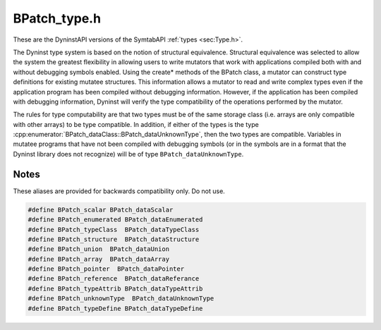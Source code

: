 .. _`sec:BPatch_type.h`:

BPatch_type.h
#############

These are the DyninstAPI versions of the SymtabAPI :ref:`types <sec:Type.h>`.

The Dyninst type system is based on the notion of structural
equivalence. Structural equivalence was selected to allow the system the
greatest flexibility in allowing users to write mutators that work with
applications compiled both with and without debugging symbols enabled.
Using the create* methods of the BPatch class, a mutator can construct
type definitions for existing mutatee structures. This information
allows a mutator to read and write complex types even if the application
program has been compiled without debugging information. However, if the
application has been compiled with debugging information, Dyninst will
verify the type compatibility of the operations performed by the
mutator.

The rules for type computability are that two types must be of the same
storage class (i.e. arrays are only compatible with other arrays) to be
type compatible. In addition, if either of the types is the type
:cpp:enumerator:`BPatch_dataClass::BPatch_dataUnknownType`, then
the two types are compatible. Variables in mutatee programs that have
not been compiled with debugging symbols (or in the symbols are in a
format that the Dyninst library does not recognize) will be of type
``BPatch_dataUnknownType``.


.. cpp:class:: BPatch_type

  **Language-level type**

  Used to describe ypes of variables, parameters, return values, and functions. Instances of the class can
  represent language predefined types (e.g. int, float), mutatee defined types (e.g., structures compiled
  into the mutatee application), or mutator defined types.

  .. cpp:function:: BPatch_type(const char *name = NULL, int _ID = 0, BPatch_dataClass c = BPatch_dataNullType)
  .. cpp:function:: BPatch_type(boost::shared_ptr<Dyninst::SymtabAPI::Type> typ_)
  .. cpp:function:: BPatch_type(Dyninst::SymtabAPI::Type* t)
  .. cpp:function:: virtual bool operator==(const BPatch_type &) const
  .. cpp:function:: int getID() const
  .. cpp:function:: unsigned int getSize()
  .. cpp:function:: boost::shared_ptr<Dyninst::SymtabAPI::Type> getSymtabType(Dyninst::SymtabAPI::Type::do_share_t) const
  .. cpp:function:: Dyninst::SymtabAPI::Type* getSymtabType() const
  .. cpp:function:: const char *getName() const

    Returns the name of the type.

  .. cpp:function:: BPatch_dataClass getDataClass() const

    Return one of the above data classes for this type.

  .. cpp:function:: unsigned long getLow() const

    Returns the lower bound of an array.

    Calling this on non-array types produces an undefined result.

  .. cpp:function:: unsigned long getHigh() const

    Returns the upper bound of an array.

    Calling this on non-array types produces an undefined result.

  .. cpp:function:: BPatch_Vector<BPatch_field *> * getComponents() const

    Return a vector of the types of the fields in a BPatch_struct or
    BPatch_union. If this method is invoked on a type whose BPatch_dataClass
    is not BPatch_struct or BPatch_union, NULL is returned.

  .. cpp:function:: bool isCompatible(BPatch_type* otype)

    Return true if otype is type compatible with this type. The rules for
    type compatibility are given in Section 4.28. If the two types are not
    type compatible, the error reporting callback function will be invoked
    one or more times with additional information about why the types are
    not compatible.

  .. cpp:function:: BPatch_type *getConstituentType() const

    Return the type of the base type. For a BPatch_array this is the type of
    each element, for a BPatch_pointer this is the type of the object the
    pointer points to. For BPatch_typedef types, this is the original type.
    For all other types, NULL is returned.

  .. cpp:function:: BPatch_Vector<BPatch_cblock *> *getCblocks() const

    Return the common block classes for the type. The methods of the
    BPatch_cblock can be used to access information about the member of a
    common block. Since the same named (or anonymous) common block can be
    defined with different members in different functions, a given common
    block may have multiple definitions. The vector returned by this
    function contains one instance of BPatch_cblock for each unique
    definition of the common block. If this method is invoked on a type
    whose BPatch_dataClass is not BPatch_common, NULL will be returned.


.. cpp:class:: BPatch_field

  **A field in a enum, struct, or union**

  A field can be an atomic type, i.e, int  char, or more complex like a
  union or struct.

  .. cpp:function:: BPatch_field(BPatch_field &f)
  .. cpp:function:: BPatch_field(Dyninst::SymtabAPI::Field *fld_ = NULL,\
                                 BPatch_dataClass typeDescriptor = BPatch_dataUnknownType,\
                                 int value_ = 0, int size_ = 0)

  .. cpp:function:: ~BPatch_field()
  .. cpp:function:: BPatch_field & operator=(BPatch_field &src)
  .. cpp:function:: const char* getName()
  .. cpp:function:: BPatch_type* getType()
  .. cpp:function:: int getValue()
  .. cpp:function:: BPatch_visibility getVisibility()
  .. cpp:function:: BPatch_dataClass getTypeDesc()
  .. cpp:function:: int getSize()
  .. cpp:function:: int getOffset()


.. cpp:class:: BPatch_cblock
   
  **A common block in Fortran**

  .. cpp:function:: BPatch_cblock(Dyninst::SymtabAPI::CBlock *cBlk_)
  .. cpp:function:: BPatch_cblock()

  .. cpp:function:: BPatch_Vector<BPatch_field *> * getComponents()

    Return a vector containing the individual variables of the common block.

  .. cpp:function:: BPatch_Vector<BPatch_function *> * getFunctions()

    Return a vector of the functions that can see this common block with the
    set of fields described in getComponents. However, other functions that
    define this common block with a different set of variables (or sizes of
    any variable) will not be returned.


.. cpp:class:: BPatch_localVar

  **Information about local variables**

  It is desgined store information about a variable in a function.

  .. cpp:function:: const char * getName()
  .. cpp:function:: BPatch_type * getType()
  .. cpp:function:: int getLineNum()
  .. cpp:function:: long getFrameOffset()
  .. cpp:function:: int getRegister()
  .. cpp:function:: BPatch_storageClass getStorageClass()


.. cpp:enum:: symDescr_t
  
  .. cpp:enumerator:: BPatchSymLocalVar

    local variable- gnu sun-(empty)

  .. cpp:enumerator:: BPatchSymGlobalVar

    global variable- gnu sun-'G'

  .. cpp:enumerator:: BPatchSymRegisterVar

    register variable- gnu sun-'r'

  .. cpp:enumerator:: BPatchSymStaticLocalVar

    static local variable- gnu sun-'V'

  .. cpp:enumerator:: BPatchSymStaticGlobal

    static global variable- gnu- sun'S'

  .. cpp:enumerator:: BPatchSymLocalFunc

    local function- gnu sun-'f'

  .. cpp:enumerator:: BPatchSymGlobalFunc

    global function- gnu- sun'F'

  .. cpp:enumerator:: BPatchSymFuncParam

    function paramater - gnu- sun'p'

  .. cpp:enumerator:: BPatchSymTypeName

    type name- gnu sun-'t'

  .. cpp:enumerator:: BPatchSymAggType

    aggregate type-struct,union, enum- gnu sun-'T'

  .. cpp:enumerator:: BPatchSymTypeTag

    C++ type name and tag combination


.. cpp:enum:: BPatch_dataClass

  .. cpp:enumerator:: BPatch_dataScalar

    Scalars are compatible if their names are the same (as defined by
    strcmp) and their sizes are the same.

  .. cpp:enumerator:: BPatch_dataEnumerated

    Enumerated types are compatible if they have the same number of elements
    and the identifiers of the elements are the same.

  .. cpp:enumerator:: BPatch_dataTypeClass
  .. cpp:enumerator:: BPatch_dataStructure

  .. cpp:enumerator:: BPatch_dataUnion

    Structures and unions are compatible if they have the same number of
    constituent parts (fields) and item by item each field is type
    compatible with the corresponds field of the other type.

  .. cpp:enumerator:: BPatch_dataArray

    Arrays are compatible if they have the same number of elements
    (regardless of their lower and upper bounds) and the base element types
    are type compatible.

  .. cpp:enumerator:: BPatch_dataPointer

    Pointers are compatible if the types they point to are compatible.

  .. cpp:enumerator:: BPatch_dataReference

  .. cpp:enumerator:: BPatch_dataFunction

    Functions are compatible if their return types are compatible, they have
    same number of parameters, and position by position each element of the
    parameter list is type compatible.

  .. cpp:enumerator:: BPatch_dataTypeAttrib
  .. cpp:enumerator:: BPatch_dataUnknownType
  .. cpp:enumerator:: BPatch_dataMethod
  .. cpp:enumerator:: BPatch_dataCommon
  .. cpp:enumerator:: BPatch_dataPrimitive
  .. cpp:enumerator:: BPatch_dataTypeNumber
  .. cpp:enumerator:: BPatch_dataTypeDefine
  .. cpp:enumerator:: BPatch_dataNullType



.. cpp:enum:: BPatch_visibility

  .. cpp:enumerator:: BPatch_private

    gnu Sun -- private

  .. cpp:enumerator:: BPatch_protected

    gnu Sun -- protected

  .. cpp:enumerator:: BPatch_public

    gnu Sun -- public

  .. cpp:enumerator:: BPatch_optimized

    gnu Sun -- field optimized out and is public

  .. cpp:enumerator:: BPatch_visUnknown

    visibility not known or doesn't apply(ANSIC), the default


.. cpp:enum:: BPatch_storageClass

  **Encodes how a variable is stored**

  .. cpp:enumerator:: BPatch_storageAddr

    Absolute address of variable.

  .. cpp:enumerator:: BPatch_storageAddrRef

    Address of pointer to variable.

  .. cpp:enumerator:: BPatch_storageReg

    Register which holds variable value.

  .. cpp:enumerator:: BPatch_storageRegRef

    Register which holds pointer to variable.

  .. cpp:enumerator:: BPatch_storageRegOffset

    Address of variable ``$reg + address``.

  .. cpp:enumerator:: BPatch_storageFrameOffset

    Address of variable ``$fp  + address``.


.. cpp:namespace:: Dyninst::SymtabAPI

.. cpp:function:: boost::shared_ptr<Type> convert(const BPatch_type *, Type::do_share_t)
.. cpp:function:: Type* convert(const BPatch_type* t)


Notes
*****

These aliases are provided for backwards compatibility only. Do not use.

.. code:: cpp

  #define BPatch_scalar BPatch_dataScalar
  #define BPatch_enumerated BPatch_dataEnumerated
  #define BPatch_typeClass  BPatch_dataTypeClass
  #define BPatch_structure  BPatch_dataStructure
  #define BPatch_union  BPatch_dataUnion
  #define BPatch_array  BPatch_dataArray
  #define BPatch_pointer  BPatch_dataPointer
  #define BPatch_reference  BPatch_dataReferance
  #define BPatch_typeAttrib BPatch_dataTypeAttrib
  #define BPatch_unknownType  BPatch_dataUnknownType
  #define BPatch_typeDefine BPatch_dataTypeDefine


